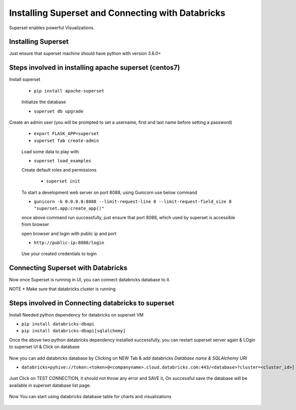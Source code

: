 Installing Superset and Connecting with Databricks
==================================================

Superset enables powerful Visualizations.


Installing Superset
-------------------

Just ensure that superset machine should have python with version 3.6.0+

Steps involved in installing apache superset (centos7)
-------------

Install superset

 * ``pip install apache-superset``
 
 .. figure:: ..//_assets/configuration/superset_apache.PNG
   :alt: superset
   :align: center
   :width: 60%
 
 Initialize the database
 
 * ``superset db upgrade``

 .. figure:: ..//_assets/configuration/db_upgarde.PNG
   :alt: superset
   :align: center
   :width: 60%

Create an admin user (you will be prompted to set a username, first and last name before setting a password)

 * ``export FLASK_APP=superset``
 * ``superset fab create-admin``
 
 .. figure:: ..//_assets/configuration/admin_user.PNG
   :alt: superset
   :align: center
   :width: 60%
 
 Load some data to play with
 
 * ``superset load_examples``
 
 Create default roles and permissions

  * ``superset init``
 
 To start a development web server on port 8088, using Gunicorn use below command
 
 * ``gunicorn -b 0.0.0.0:8088 --limit-request-line 0 --limit-request-field_size 0 "superset.app:create_app()"``
 
 once above command run successfully, just ensure that port 8088, which used by superset is accessible from browser
 
 open browser and login with public ip and port
 
 * ``http://public-ip:8088/login``
 
 .. figure:: ..//_assets/configuration/loginpage.PNG
   :alt: superset
   :align: center
   :width: 60%
   
 Use your created credentials to login
 
 .. figure:: ..//_assets/configuration/homepage.PNG
   :alt: superset
   :align: center
   :width: 60%
 
Connecting Superset with Databricks
-----------------------------------

Now once Superset is running in UI, you can connect databricks database to it.

NOTE * Make sure that databricks cluster is running

Steps involved in Connecting databricks to superset
----------------

Install Needed python dependency for databricks on superset VM

* ``pip install databricks-dbapi``
* ``pip install databricks-dbapi[sqlalchemy]``

Once the above two python databricks dependency installed successfully, you can  restart superset server again & LOgin to superset UI & Click on database

.. figure:: ..//_assets/configuration/superset_database.PNG
   :alt: superset
   :align: center
   :width: 60%

Now you can add databricks database by Clicking on NEW Tab & add databricks `Database name & SQLAlchemy URI`

* ``databricks+pyhive://token:<token>@<companyname>.cloud.databricks.com:443/<database>?cluster=<cluster_id>]``

.. figure:: ..//_assets/configuration/superset-connection.PNG
   :alt: superset
   :align: center
   :width: 60%

Just Click on TEST CONNECTION, it should not throw any error and SAVE it, 
On successful save the database will be available in superset database list page.

.. figure:: ..//_assets/configuration/super-databricks-database.PNG
   :alt: superset
   :align: center
   :width: 60%

Now You can start using databricks database table for charts and visualizations

.. figure:: ..//_assets/configuration/query.PNG
   :alt: superset
   :align: center
   :width: 60%





